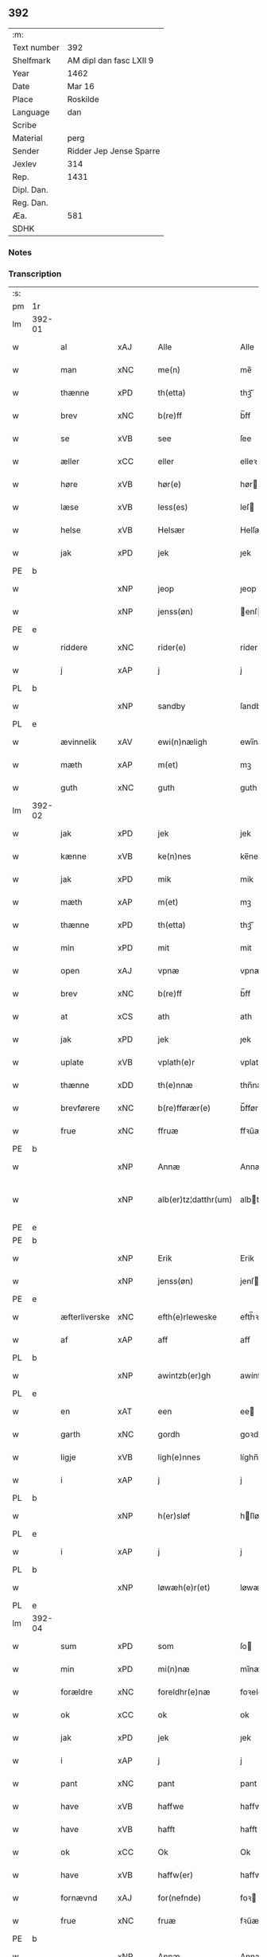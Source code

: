 ** 392
| :m:         |                         |
| Text number | 392                     |
| Shelfmark   | AM dipl dan fasc LXII 9 |
| Year        | 1462                    |
| Date        | Mar 16                  |
| Place       | Roskilde                |
| Language    | dan                     |
| Scribe      |                         |
| Material    | perg                    |
| Sender      | Ridder Jep Jense Sparre |
| Jexlev      | 314                     |
| Rep.        | 1431                    |
| Dipl. Dan.  |                         |
| Reg. Dan.   |                         |
| Æa.         | 581                     |
| SDHK        |                         |

*** Notes


*** Transcription
| :s: |        |                         |     |   |   |                      |                |   |   |   |        |     |   |   |   |               |
| pm  | 1r     |                         |     |   |   |                      |                |   |   |   |        |     |   |   |   |               |
| lm  | 392-01 |                         |     |   |   |                      |                |   |   |   |        |     |   |   |   |               |
| w   |        | al                      | xAJ |   |   | Alle                 | Alle           |   |   |   |        | dan |   |   |   |        392-01 |
| w   |        | man                     | xNC |   |   | me(n)                | me̅             |   |   |   |        | dan |   |   |   |        392-01 |
| w   |        | thænne                  | xPD |   |   | th(etta)             | thꝫᷓ            |   |   |   |        | dan |   |   |   |        392-01 |
| w   |        | brev                    | xNC |   |   | b(re)ff              | b̅ff            |   |   |   |        | dan |   |   |   |        392-01 |
| w   |        | se                      | xVB |   |   | see                  | ſee            |   |   |   |        | dan |   |   |   |        392-01 |
| w   |        | æller                   | xCC |   |   | eller                | elleꝛ          |   |   |   |        | dan |   |   |   |        392-01 |
| w   |        | høre                    | xVB |   |   | hør(e)               | hør           |   |   |   |        | dan |   |   |   |        392-01 |
| w   |        | læse                    | xVB |   |   | less(es)             | leſ           |   |   |   |        | dan |   |   |   |        392-01 |
| w   |        | helse                   | xVB |   |   | Helsær               | Helſæꝛ         |   |   |   |        | dan |   |   |   |        392-01 |
| w   |        | jak                     | xPD |   |   | jek                  | ȷek            |   |   |   |        | dan |   |   |   |        392-01 |
| PE  | b      |                         |     |   |   |                      |                |   |   |   |        |     |   |   |   |               |
| w   |        |                         | xNP |   |   | jeop                 | ȷeop           |   |   |   |        | dan |   |   |   |        392-01 |
| w   |        |                         | xNP |   |   | jenss(øn)            | enſ          |   |   |   |        | dan |   |   |   |        392-01 |
| PE  | e      |                         |     |   |   |                      |                |   |   |   |        |     |   |   |   |               |
| w   |        | riddere                 | xNC |   |   | rider(e)             | ríder         |   |   |   |        | dan |   |   |   |        392-01 |
| w   |        | j                       | xAP |   |   | j                    | j              |   |   |   |        | dan |   |   |   |        392-01 |
| PL  | b      |                         |     |   |   |                      |                |   |   |   |        |     |   |   |   |               |
| w   |        |                         | xNP |   |   | sandby               | ſandbÿ         |   |   |   |        | dan |   |   |   |        392-01 |
| PL  | e      |                         |     |   |   |                      |                |   |   |   |        |     |   |   |   |               |
| w   |        | ævinnelik               | xAV |   |   | ewi(n)næligh         | ewi̅nælígh      |   |   |   |        | dan |   |   |   |        392-01 |
| w   |        | mæth                    | xAP |   |   | m(et)                | mꝫ             |   |   |   |        | dan |   |   |   |        392-01 |
| w   |        | guth                    | xNC |   |   | guth                 | guth           |   |   |   |        | dan |   |   |   |        392-01 |
| lm  | 392-02 |                         |     |   |   |                      |                |   |   |   |        |     |   |   |   |               |
| w   |        | jak                     | xPD |   |   | jek                  | jek            |   |   |   |        | dan |   |   |   |        392-02 |
| w   |        | kænne                   | xVB |   |   | ke(n)nes             | ke̅ne          |   |   |   |        | dan |   |   |   |        392-02 |
| w   |        | jak                     | xPD |   |   | mik                  | mik            |   |   |   |        | dan |   |   |   |        392-02 |
| w   |        | mæth                    | xAP |   |   | m(et)                | mꝫ             |   |   |   |        | dan |   |   |   |        392-02 |
| w   |        | thænne                  | xPD |   |   | th(etta)             | thꝫᷓ            |   |   |   |        | dan |   |   |   |        392-02 |
| w   |        | min                     | xPD |   |   | mit                  | mit            |   |   |   |        | dan |   |   |   |        392-02 |
| w   |        | open                    | xAJ |   |   | vpnæ                 | vpnæ           |   |   |   |        | dan |   |   |   |        392-02 |
| w   |        | brev                    | xNC |   |   | b(re)ff              | b̅ff            |   |   |   |        | dan |   |   |   |        392-02 |
| w   |        | at                      | xCS |   |   | ath                  | ath            |   |   |   |        | dan |   |   |   |        392-02 |
| w   |        | jak                     | xPD |   |   | jek                  | ȷek            |   |   |   |        | dan |   |   |   |        392-02 |
| w   |        | uplate                | xVB |   |   | vplath(e)r           | vplathꝝ        |   |   |   |        | dan |   |   |   |        392-02 |
| w   |        | thænne                  | xDD |   |   | th(e)nnæ             | thn̅næ          |   |   |   |        | dan |   |   |   |        392-02 |
| w   |        | brevførere              | xNC |   |   | b(re)fførær(e)       | b̅fførær       |   |   |   |        | dan |   |   |   |        392-02 |
| w   |        | frue                   | xNC |   |   | ffruæ                | ffꝛűæ          |   |   |   |        | dan |   |   |   |        392-02 |
| PE  | b      |                         |     |   |   |                      |                |   |   |   |        |     |   |   |   |               |
| w   |        |                         | xNP |   |   | Annæ                 | Annæ           |   |   |   |        | dan |   |   |   |        392-02 |
| w   |        |                        | xNP |   |   | alb(er)tz¦datthr(um) | albtz¦datthꝝ  |   |   |   |        | dan |   |   |   | 392-02—392-03 |
| PE  | e      |                         |     |   |   |                      |                |   |   |   |        |     |   |   |   |               |
| PE  | b      |                         |     |   |   |                      |                |   |   |   |        |     |   |   |   |               |
| w   |        |                         | xNP |   |   | Erik                 | Erik           |   |   |   |        | dan |   |   |   |        392-03 |
| w   |        |                        | xNP |   |   | jenss(øn)            | jenſ          |   |   |   |        | dan |   |   |   |        392-03 |
| PE  | e      |                         |     |   |   |                      |                |   |   |   |        |     |   |   |   |               |
| w   |        | æfterliverske            | xNC |   |   | efth(e)rleweske      | efth̅ꝛleweſke   |   |   |   |        | dan |   |   |   |        392-03 |
| w   |        | af                      | xAP |   |   | aff                  | aff            |   |   |   |        | dan |   |   |   |        392-03 |
| PL  | b      |                         |     |   |   |                      |                |   |   |   |        |     |   |   |   |               |
| w   |        |                         | xNP |   |   | awintzb(er)gh        | awíntzbgh     |   |   |   |        | dan |   |   |   |        392-03 |
| PL  | e      |                         |     |   |   |                      |                |   |   |   |        |     |   |   |   |               |
| w   |        | en                      | xAT |   |   | een                  | ee            |   |   |   |        | dan |   |   |   |        392-03 |
| w   |        | garth                   | xNC |   |   | gordh                | goꝛdh          |   |   |   |        | dan |   |   |   |        392-03 |
| w   |        | ligje                   | xVB |   |   | ligh(e)nnes          | líghn̅ne       |   |   |   |        | dan |   |   |   |        392-03 |
| w   |        | i                       | xAP |   |   | j                    | j              |   |   |   |        | dan |   |   |   |        392-03 |
| PL  | b      |                         |     |   |   |                      |                |   |   |   |        |     |   |   |   |               |
| w   |        |                         | xNP |   |   | h(er)sløf            | hſløf         |   |   |   |        | dan |   |   |   |        392-03 |
| PL  | e      |                         |     |   |   |                      |                |   |   |   |        |     |   |   |   |               |
| w   |        | i                       | xAP |   |   | j                    | j              |   |   |   |        | dan |   |   |   |        392-03 |
| PL  | b      |                         |     |   |   |                      |                |   |   |   |        |     |   |   |   |               |
| w   |        |                         | xNP |   |   | løwæh(e)r(et)        | løwæhꝝ̅         |   |   |   |        | dan |   |   |   |        392-03 |
| PL  | e      |                         |     |   |   |                      |                |   |   |   |        |     |   |   |   |               |
| lm  | 392-04 |                         |     |   |   |                      |                |   |   |   |        |     |   |   |   |               |
| w   |        | sum                     | xPD |   |   | som                  | ſo            |   |   |   |        | dan |   |   |   |        392-04 |
| w   |        | min                     | xPD |   |   | mi(n)næ              | mi̅næ           |   |   |   |        | dan |   |   |   |        392-04 |
| w   |        | forældre                 | xNC |   |   | foreldhr(e)næ        | foꝛeldhꝛn̅æ     |   |   |   |        | dan |   |   |   |        392-04 |
| w   |        | ok                      | xCC |   |   | ok                   | ok             |   |   |   |        | dan |   |   |   |        392-04 |
| w   |        | jak                     | xPD |   |   | jek                  | ȷek            |   |   |   |        | dan |   |   |   |        392-04 |
| w   |        | i                       | xAP |   |   | j                    | j              |   |   |   |        | dan |   |   |   |        392-04 |
| w   |        | pant                    | xNC |   |   | pant                 | pant           |   |   |   |        | dan |   |   |   |        392-04 |
| w   |        | have                    | xVB |   |   | haffwe               | haffwe         |   |   |   |        | dan |   |   |   |        392-04 |
| w   |        | have                    | xVB |   |   | hafft                | hafft          |   |   |   |        | dan |   |   |   |        392-04 |
| w   |        | ok                      | xCC |   |   | Ok                   | Ok             |   |   |   |        | dan |   |   |   |        392-04 |
| w   |        | have                    | xVB |   |   | haffw(er)            | haffw         |   |   |   |        | dan |   |   |   |        392-04 |
| w   |        | fornævnd                | xAJ |   |   | for(nefnde)          | foꝛ           |   |   |   | de-sup | dan |   |   |   |        392-04 |
| w   |        | frue                    | xNC |   |   | fruæ                 | fꝛűæ           |   |   |   |        | dan |   |   |   |        392-04 |
| PE  | b      |                         |     |   |   |                      |                |   |   |   |        |     |   |   |   |               |
| w   |        |                         | xNP |   |   | Annæ                 | Annæ           |   |   |   |        | dan |   |   |   |        392-04 |
| PE  | e      |                         |     |   |   |                      |                |   |   |   |        |     |   |   |   |               |
| w   |        | fornævnd                | xAJ |   |   | for(nefnde)          | foꝛ           |   |   |   | de-sup | dan |   |   |   |        392-04 |
| w   |        | garth                   | xNC |   |   | gord                 | goꝛd           |   |   |   |        | dan |   |   |   |        392-04 |
| lm  | 392-05 |                         |     |   |   |                      |                |   |   |   |        |     |   |   |   |               |
| w   |        | af                      | xAP |   |   | aff                  | aff            |   |   |   |        | dan |   |   |   |        392-05 |
| w   |        | jak                     | xPD |   |   | mik                  | mik            |   |   |   |        | dan |   |   |   |        392-05 |
| w   |        | løse                    | xVB |   |   | løst                 | løſt           |   |   |   |        | dan |   |   |   |        392-05 |
| w   |        | fyr                     | xAP |   |   | for(e)               | for           |   |   |   |        | dan |   |   |   |        392-05 |
| w   |        |                         | xNA |   |   | xvi                  | xvi            |   |   |   |        | dan |   |   |   |        392-05 |
| w   |        | løthemark               | xNC |   |   | lød(e)               | lø            |   |   |   |        | dan |   |   |   |        392-05 |
| w   |        | mark                    | xNC |   |   | mark                 | maꝛk           |   |   |   |        | dan |   |   |   |        392-05 |
| w   |        | lovlik                  | xAJ |   |   | loffleghe            | loffleghe      |   |   |   |        | dan |   |   |   |        392-05 |
| w   |        | sva                     | xAV |   |   | saa                  | ſaa            |   |   |   |        | dan |   |   |   |        392-05 |
| w   |        | jak                     | xPD |   |   | mik                  | mik            |   |   |   |        | dan |   |   |   |        392-05 |
| w   |        | aldeles                 | xAV |   |   | aldel(is)            | aldelꝭ̅         |   |   |   |        | dan |   |   |   |        392-05 |
| w   |        | nøghje                  | xVB |   |   | nøwes                | nøweſ          |   |   |   |        | dan |   |   |   |        392-05 |
| w   |        | til                     | xAP |   |   | Tiil                 | Tiil           |   |   |   |        | dan |   |   |   |        392-05 |
| w   |        | ytermere                | xAJ |   |   | yth(e)rmær(e)        | yth̅ꝛmær       |   |   |   |        | dan |   |   |   |        392-05 |
| w   |        | forværing               | xNC |   |   | forwæ¦ringh          | foꝛwæ¦ríngh    |   |   |   |        | dan |   |   |   | 392-05-392-06 |
| w   |        | ok                      | xCC |   |   | ok                   | ok             |   |   |   |        | dan |   |   |   |        392-06 |
| w   |        | vitnesbyrth             | xNC |   |   | withni(n)gxbiwrdh    | wíthni̅gxbíwꝛdh |   |   |   |        | dan |   |   |   |        392-06 |
| w   |        | hængje                   | xVB |   |   | hingh(e)r            | hinghꝝ         |   |   |   |        | dan |   |   |   |        392-06 |
| w   |        | jak                     | xPD |   |   | jek                  | ȷek            |   |   |   |        | dan |   |   |   |        392-06 |
| w   |        | min                     | xPD |   |   | mit                  | mit            |   |   |   |        | dan |   |   |   |        392-06 |
| w   |        | insighle                 | xNC |   |   | jndzegle             | ndzegle       |   |   |   |        | dan |   |   |   |        392-06 |
| w   |        | næthen                  | xAV |   |   | næth(e)n             | næth̅          |   |   |   |        | dan |   |   |   |        392-06 |
| w   |        | for                    | xAP |   |   | for(e)               | for           |   |   |   |        | dan |   |   |   |        392-06 |
| w   |        | um+væl                  | xAV |   |   | th(etta)             | thꝫᷓ            |   |   |   |        | dan |   |   |   |        392-06 |
| w   |        | brev                    | xNC |   |   | b(re)ff              | b̅ff            |   |   |   |        | dan |   |   |   |        392-06 |
| w   |        | um+væl                   | xAV |   |   | omwel                | omwel          |   |   |   |        | dan |   |   |   |        392-06 |
| w   |        | mæth                    | xAP |   |   | m(et)                | mꝫ             |   |   |   |        | dan |   |   |   |        392-06 |
| lm  | 392-07 |                         |     |   |   |                      |                |   |   |   |        |     |   |   |   |               |
| w   |        | min                     | xPD |   |   | mij(n)               | mij̅            |   |   |   |        | dan |   |   |   |        392-07 |
| w   |        | kær                    | xAJ |   |   | kær(e)               | kær           |   |   |   |        | dan |   |   |   |        392-07 |
| w   |        | father                 | xNC |   |   | fath(e)rs            | fathꝛ̅         |   |   |   |        | dan |   |   |   |        392-07 |
| w   |        | indsighle                | xNC |   |   | jndzegle             | ndzegle       |   |   |   |        | dan |   |   |   |        392-07 |
| w   |        | ok                      | xCC |   |   | ok                   | ok             |   |   |   |        | dan |   |   |   |        392-07 |
| w   |        | hetherlik               | xAJ |   |   | heth(e)rligh         | heth̅ꝛligh      |   |   |   |        | dan |   |   |   |        392-07 |
| w   |        | man                     | xNC |   |   | mantz                | mantz          |   |   |   |        | dan |   |   |   |        392-07 |
| w   |        | indsighle                | xNC |   |   | jndzegle             | ȷndzegle       |   |   |   |        | dan |   |   |   |        392-07 |
| w   |        | hær                     | xAV |   |   | h(er)                | h̅              |   |   |   |        | dan |   |   |   |        392-07 |
| PE  | b      |                         |     |   |   |                      |                |   |   |   |        |     |   |   |   |               |
| w   |        |                      | xNP |   |   | p(er)                | ꝑ              |   |   |   |        | dan |   |   |   |        392-07 |
| w   |        |                     | xNP |   |   | stirm                | ſtır          |   |   |   |        | dan |   |   |   |        392-07 |
| PE  | e      |                         |     |   |   |                      |                |   |   |   |        |     |   |   |   |               |
| w   |        | vicaris                 | lat |   |   | vicaris              | vicaris        |   |   |   |        | dan |   |   |   |        392-07 |
| w   |        | i                       | xAP |   |   | j                    | ȷ              |   |   |   |        | dan |   |   |   |        392-07 |
| PL  | b      |                         |     |   |   |                      |                |   |   |   |        |     |   |   |   |               |
| w   |        |                         | xNP |   |   | Rosk(ilde)           | Roſkꝭ          |   |   |   |        | dan |   |   |   |        392-07 |
| PL  | e      |                         |     |   |   |                      |                |   |   |   |        |     |   |   |   |               |
| w   |        | datum                   | lat |   |   | Dat(um)              | Datͫ            |   |   |   |        | lat |   |   |   |        392-07 |
| lm  | 392-08 |                         |     |   |   |                      |                |   |   |   |        |     |   |   |   |               |
| PL  | b      |                         |     |   |   |                      |                |   |   |   |        |     |   |   |   |               |
| w   |        | Roskildis               | lat |   |   | Roskild(is)          | Roſkıl        |   |   |   |        | lat |   |   |   |        392-08 |
| PL  | e      |                         |     |   |   |                      |                |   |   |   |        |     |   |   |   |               |
| w   |        | anno                    | lat |   |   | Anno                 | Anno           |   |   |   |        | lat |   |   |   |        392-08 |
| w   |        | dominj                  | lat |   |   | d(omi)nj             | dn̅ȷ            |   |   |   |        | lat |   |   |   |        392-08 |
| w   |        | mcdlxijº                | xNO |   |   | mcdlxijº             | cdlxıȷº       |   |   |   |        | lat |   |   |   |        392-08 |
| w   |        | ingjald                 | lat |   |   | in                   | i             |   |   |   |        | lat |   |   |   |        392-08 |
| w   |        | profesto                | lat |   |   | p(ro)festo           | ꝓfeſto         |   |   |   |        | lat |   |   |   |        392-08 |
| w   |        | beate                   | lat |   |   | b(ea)te              | bt̅e            |   |   |   |        | lat |   |   |   |        392-08 |
| w   |        | gertrude                | lat |   |   | g(er)trud(e)         | gtrǔ         |   |   |   |        | lat |   |   |   |        392-08 |
| w   |        | virginis                | lat |   |   | v(ir)ginis           | vgini        |   |   |   |        | lat |   |   |   |        392-08 |
| w   |        | gloriose                | lat |   |   | glo(rio)se           | glo̅ſe          |   |   |   |        | lat |   |   |   |        392-08 |
| :e: |        |                         |     |   |   |                      |                |   |   |   |        |     |   |   |   |               |


